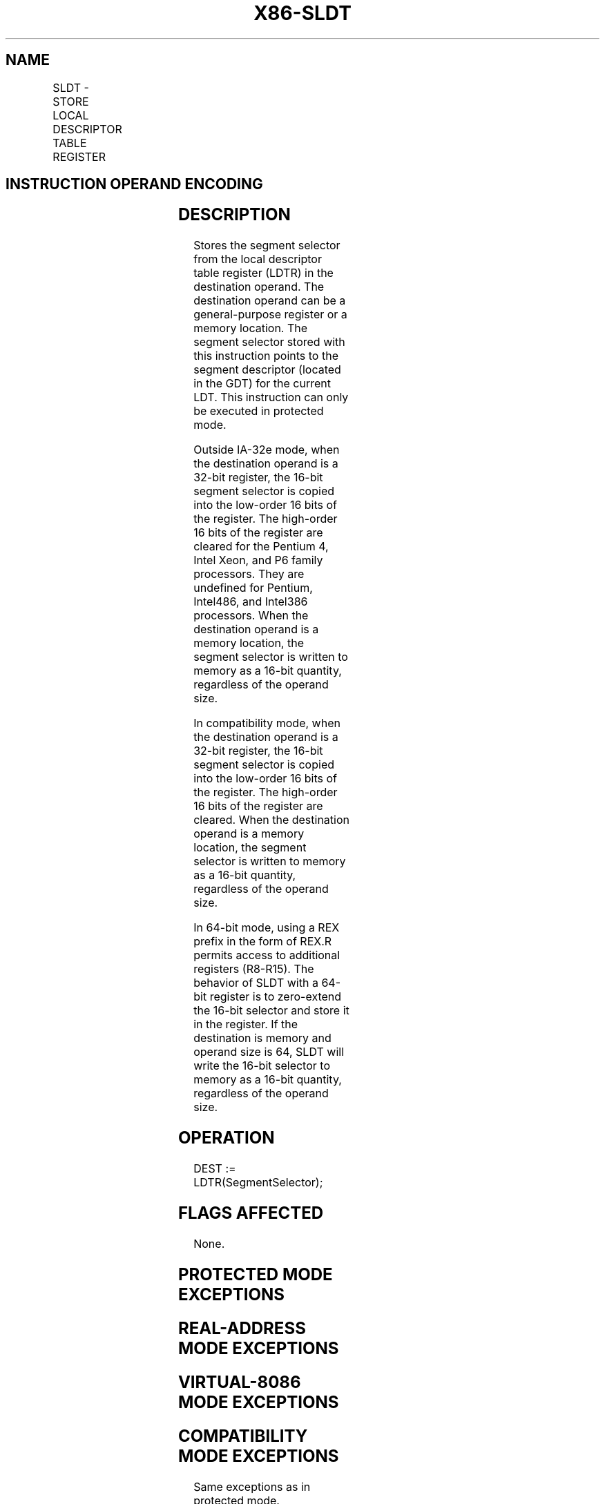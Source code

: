 '\" t
.nh
.TH "X86-SLDT" "7" "December 2023" "Intel" "Intel x86-64 ISA Manual"
.SH NAME
SLDT - STORE LOCAL DESCRIPTOR TABLE REGISTER
.TS
allbox;
l l l l l l 
l l l l l l .
\fBOpcode*\fP	\fBInstruction\fP	\fBOp/En\fP	\fB64-Bit Mode\fP	\fBCompat/Leg Mode\fP	\fBDescription\fP
0F 00 /0	SLDT \fIr/m16\fP	M	Valid	Valid	T{
Stores segment selector from LDTR in \fIr/m16\fP\&.
T}
.TE

.SH INSTRUCTION OPERAND ENCODING
.TS
allbox;
l l l l l 
l l l l l .
\fBOp/En\fP	\fBOperand 1\fP	\fBOperand 2\fP	\fBOperand 3\fP	\fBOperand 4\fP
M	ModRM:r/m (w)	N/A	N/A	N/A
.TE

.SH DESCRIPTION
Stores the segment selector from the local descriptor table register
(LDTR) in the destination operand. The destination operand can be a
general-purpose register or a memory location. The segment selector
stored with this instruction points to the segment descriptor (located
in the GDT) for the current LDT. This instruction can only be executed
in protected mode.

.PP
Outside IA-32e mode, when the destination operand is a 32-bit register,
the 16-bit segment selector is copied into the low-order 16 bits of the
register. The high-order 16 bits of the register are cleared for the
Pentium 4, Intel Xeon, and P6 family processors. They are undefined for
Pentium, Intel486, and Intel386 processors. When the destination operand
is a memory location, the segment selector is written to memory as a
16-bit quantity, regardless of the operand size.

.PP
In compatibility mode, when the destination operand is a 32-bit
register, the 16-bit segment selector is copied into the low-order 16
bits of the register. The high-order 16 bits of the register are
cleared. When the destination operand is a memory location, the segment
selector is written to memory as a 16-bit quantity, regardless of the
operand size.

.PP
In 64-bit mode, using a REX prefix in the form of REX.R permits access
to additional registers (R8-R15). The behavior of SLDT with a 64-bit
register is to zero-extend the 16-bit selector and store it in the
register. If the destination is memory and operand size is 64, SLDT will
write the 16-bit selector to memory as a 16-bit quantity, regardless of
the operand size.

.SH OPERATION
.EX
DEST := LDTR(SegmentSelector);
.EE

.SH FLAGS AFFECTED
None.

.SH PROTECTED MODE EXCEPTIONS
.TS
allbox;
l l 
l l .
\fB\fP	\fB\fP
#GP(0)	T{
If the destination is located in a non-writable segment.
T}
	T{
If a memory operand effective address is outside the CS, DS, ES, FS, or GS segment limit.
T}
	T{
If the DS, ES, FS, or GS register is used to access memory and it contains a NULL segment selector.
T}
	If CR4.UMIP = 1 and CPL &gt; 0.
#SS(0)	T{
If a memory operand effective address is outside the SS segment limit.
T}
#PF(fault-code)	If a page fault occurs.
#AC(0)	T{
If alignment checking is enabled and an unaligned memory reference is made while CPL = 3.
T}
#UD	If the LOCK prefix is used.
.TE

.SH REAL-ADDRESS MODE EXCEPTIONS
.TS
allbox;
l l 
l l .
\fB\fP	\fB\fP
#UD	T{
The SLDT instruction is not recognized in real-address mode.
T}
.TE

.SH VIRTUAL-8086 MODE EXCEPTIONS
.TS
allbox;
l l 
l l .
\fB\fP	\fB\fP
#UD	T{
The SLDT instruction is not recognized in virtual-8086 mode.
T}
.TE

.SH COMPATIBILITY MODE EXCEPTIONS
Same exceptions as in protected mode.

.SH 64-BIT MODE EXCEPTIONS
.TS
allbox;
l l 
l l .
\fB\fP	\fB\fP
#SS(0)	T{
If a memory address referencing the SS segment is in a non-canonical form.
T}
#GP(0)	T{
If the memory address is in a non-canonical form.
T}
	If CR4.UMIP = 1 and CPL &gt; 0.
#PF(fault-code)	If a page fault occurs.
#AC(0)	T{
If alignment checking is enabled and an unaligned memory reference is made while CPL = 3.
T}
#UD	If the LOCK prefix is used.
.TE

.SH COLOPHON
This UNOFFICIAL, mechanically-separated, non-verified reference is
provided for convenience, but it may be
incomplete or
broken in various obvious or non-obvious ways.
Refer to Intel® 64 and IA-32 Architectures Software Developer’s
Manual
\[la]https://software.intel.com/en\-us/download/intel\-64\-and\-ia\-32\-architectures\-sdm\-combined\-volumes\-1\-2a\-2b\-2c\-2d\-3a\-3b\-3c\-3d\-and\-4\[ra]
for anything serious.

.br
This page is generated by scripts; therefore may contain visual or semantical bugs. Please report them (or better, fix them) on https://github.com/MrQubo/x86-manpages.
